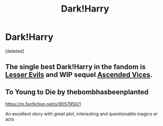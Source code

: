 #+TITLE: Dark!Harry

* Dark!Harry
:PROPERTIES:
:Score: 3
:DateUnix: 1613327000.0
:DateShort: 2021-Feb-14
:FlairText: Request
:END:
[deleted]


** The single best Dark!Harry in the fandom is [[https://www.fanfiction.net/s/13106612/1/Lesser-Evils][Lesser Evils]] and WIP sequel [[https://www.fanfiction.net/s/13106769/1/Ascended-Vices][Ascended Vices]].
:PROPERTIES:
:Author: yarglethatblargle
:Score: 3
:DateUnix: 1613376685.0
:DateShort: 2021-Feb-15
:END:


** To Young to Die by thebombhasbeenplanted

[[https://m.fanfiction.net/s/9057950/1]]

An excellent story with great plot, interesting and questionable magics or acts
:PROPERTIES:
:Author: BasiliskHaunter
:Score: 1
:DateUnix: 1613336925.0
:DateShort: 2021-Feb-15
:END:
